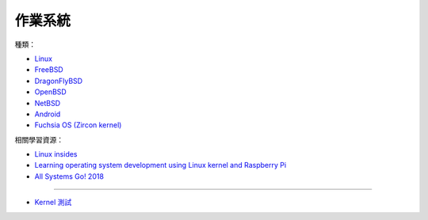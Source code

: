 ========================================
作業系統
========================================

種類：

* `Linux <linux>`_
* `FreeBSD <freebsd>`_
* `DragonFlyBSD <dragonflybsd>`_
* `OpenBSD <openbsd>`_
* `NetBSD <netbsd.rst>`_
* `Android <../android/>`_

* `Fuchsia OS (Zircon kernel) <https://github.com/fuchsia-mirror/zircon>`_


相關學習資源：

* `Linux insides <https://0xax.gitbooks.io/linux-insides/>`_
* `Learning operating system development using Linux kernel and Raspberry Pi <https://github.com/s-matyukevich/raspberry-pi-os>`_
* `All Systems Go! 2018 <https://media.ccc.de/c/asg2018>`_

----

* `Kernel 測試 <kernel-testing.rst>`_
